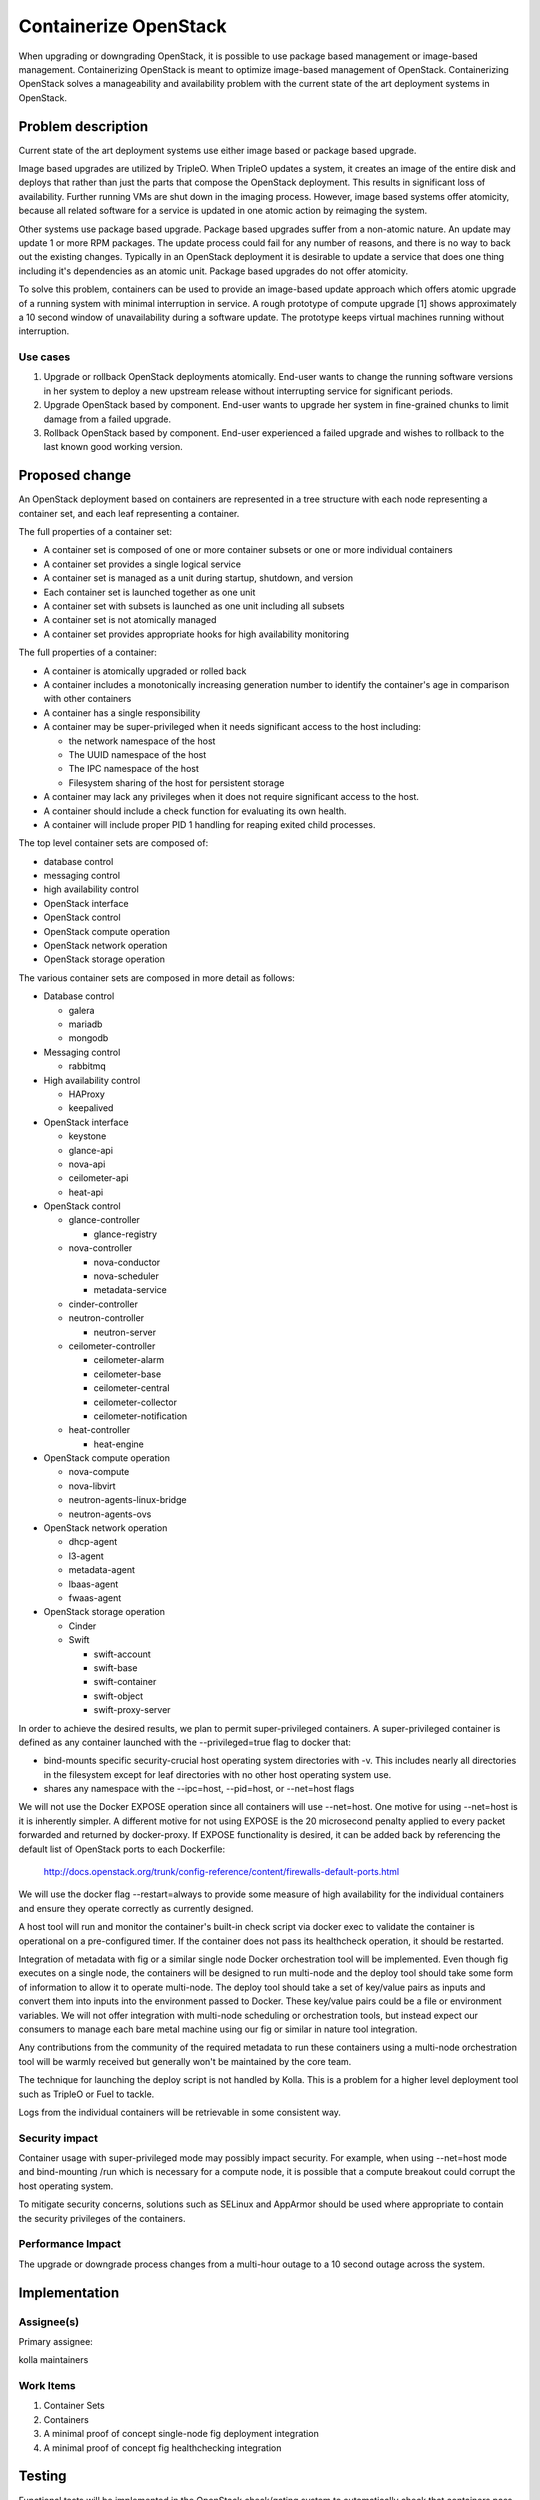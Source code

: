 ..
   This work is licensed under a Creative Commons Attribution 3.0 Unported
 License.

 http://creativecommons.org/licenses/by/3.0/legalcode

======================
Containerize OpenStack
======================

When upgrading or downgrading OpenStack, it is possible to use package based
management or image-based management. Containerizing OpenStack is meant to
optimize image-based management of OpenStack. Containerizing OpenStack
solves a manageability and availability problem with the current state of the
art deployment systems in OpenStack.

Problem description
===================

Current state of the art deployment systems use either image based or package
based upgrade.

Image based upgrades are utilized by TripleO. When TripleO updates a system,
it creates an image of the entire disk and deploys that rather than just the
parts that compose the OpenStack deployment. This results in significant
loss of availability. Further running VMs are shut down in the imaging
process. However, image based systems offer atomicity, because all related
software for a service is updated in one atomic action by reimaging the system.

Other systems use package based upgrade. Package based upgrades suffer from
a non-atomic nature. An update may update 1 or more RPM packages. The update
process could fail for any number of reasons, and there is no way to back
out the existing changes. Typically in an OpenStack deployment it is
desirable to update a service that does one thing including it's dependencies
as an atomic unit. Package based upgrades do not offer atomicity.

To solve this problem, containers can be used to provide an image-based update
approach which offers atomic upgrade of a running system with minimal
interruption in service. A rough prototype of compute upgrade [1] shows
approximately a 10 second window of unavailability during a software update.
The prototype keeps virtual machines running without interruption.

Use cases
---------
1. Upgrade or rollback OpenStack deployments atomically. End-user wants to
   change the running software versions in her system to deploy a new upstream
   release without interrupting service for significant periods.
2. Upgrade OpenStack based by component. End-user wants to upgrade her system
   in fine-grained chunks to limit damage from a failed upgrade.
3. Rollback OpenStack based by component. End-user experienced a failed
   upgrade and wishes to rollback to the last known good working version.


Proposed change
===============
An OpenStack deployment based on containers are represented in a tree structure
with each node representing a container set, and each leaf representing a
container.

The full properties of a container set:

* A container set is composed of one or more container subsets or one or more
  individual containers
* A container set provides a single logical service
* A container set is managed as a unit during startup, shutdown, and version
* Each container set is launched together as one unit
* A container set with subsets is launched as one unit including all subsets
* A container set is not atomically managed
* A container set provides appropriate hooks for high availability monitoring

The full properties of a container:

* A container is atomically upgraded or rolled back
* A container includes a monotonically increasing generation number to identify
  the container's age in comparison with other containers
* A container has a single responsibility
* A container may be super-privileged when it needs significant access to the
  host including:

  * the network namespace of the host
  * The UUID namespace of the host
  * The IPC namespace of the host
  * Filesystem sharing of the host for persistent storage

* A container may lack any privileges when it does not require significant
  access to the host.
* A container should include a check function for evaluating its own health.
* A container will include proper PID 1 handling for reaping exited child
  processes.

The top level container sets are composed of:

* database control
* messaging control
* high availability control
* OpenStack interface
* OpenStack control
* OpenStack compute operation
* OpenStack network operation
* OpenStack storage operation

The various container sets are composed in more detail as follows:

* Database control

  * galera
  * mariadb
  * mongodb

* Messaging control

  * rabbitmq

* High availability control

  * HAProxy
  * keepalived

* OpenStack interface

  * keystone
  * glance-api
  * nova-api
  * ceilometer-api
  * heat-api

* OpenStack control

  * glance-controller

    * glance-registry

  * nova-controller

    * nova-conductor
    * nova-scheduler
    * metadata-service

  * cinder-controller
  * neutron-controller

    * neutron-server

  * ceilometer-controller

    * ceilometer-alarm
    * ceilometer-base
    * ceilometer-central
    * ceilometer-collector
    * ceilometer-notification

  * heat-controller

    * heat-engine

* OpenStack compute operation

  * nova-compute
  * nova-libvirt
  * neutron-agents-linux-bridge
  * neutron-agents-ovs

* OpenStack network operation

  * dhcp-agent
  * l3-agent
  * metadata-agent
  * lbaas-agent
  * fwaas-agent

* OpenStack storage operation

  * Cinder
  * Swift

    * swift-account
    * swift-base
    * swift-container
    * swift-object
    * swift-proxy-server

In order to achieve the desired results, we plan to permit super-privileged
containers. A super-privileged container is defined as any container launched
with the --privileged=true flag to docker that:

* bind-mounts specific security-crucial host operating system directories
  with -v. This includes nearly all directories in the filesystem except for
  leaf directories with no other host operating system use.
* shares any namespace with the --ipc=host, --pid=host, or --net=host flags

We will not use the Docker EXPOSE operation since all containers will use
--net=host. One motive for using --net=host is it is inherently simpler.
A different motive for not using EXPOSE is the 20 microsecond penalty
applied to every packet forwarded and returned by docker-proxy.
If EXPOSE functionality is desired, it can be added back by
referencing the default list of OpenStack ports to each Dockerfile:

    http://docs.openstack.org/trunk/config-reference/content/firewalls-default-ports.html

We will use the docker flag --restart=always to provide some measure of
high availability for the individual containers and ensure they operate
correctly as currently designed.

A host tool will run and monitor the container's built-in check script via
docker exec to validate the container is operational on a pre-configured timer.
If the container does not pass its healthcheck operation, it should be
restarted.

Integration of metadata with fig or a similar single node Docker orchestration
tool will be implemented. Even though fig executes on a single node, the
containers will be designed to run multi-node and the deploy tool should take
some form of information to allow it to operate multi-node. The deploy tool
should take a set of key/value pairs as inputs and convert them into inputs
into the environment passed to Docker. These key/value pairs could be a file
or environment variables. We will not offer integration with multi-node
scheduling or orchestration tools, but instead expect our consumers to manage
each bare metal machine using our fig or similar in nature tool integration.

Any contributions from the community of the required metadata to run these
containers using a multi-node orchestration tool will be warmly received but
generally won't be maintained by the core team.

The technique for launching the deploy script is not handled by Kolla. This
is a problem for a higher level deployment tool such as TripleO or Fuel to
tackle.

Logs from the individual containers will be retrievable in some consistent way.

Security impact
---------------

Container usage with super-privileged mode may possibly impact security. For
example, when using --net=host mode and bind-mounting /run which is necessary
for a compute node, it is possible that a compute breakout could corrupt the
host operating system.

To mitigate security concerns, solutions such as SELinux and AppArmor should
be used where appropriate to contain the security privileges of the containers.

Performance Impact
------------------

The upgrade or downgrade process changes from a multi-hour outage to a 10
second outage across the system.

Implementation
==============


Assignee(s)
-----------

Primary assignee:

kolla maintainers

Work Items
----------

1. Container Sets
2. Containers
3. A minimal proof of concept single-node fig deployment integration
4. A minimal proof of concept fig healthchecking integration

Testing
=======

Functional tests will be implemented in the OpenStack check/gating system to
automatically check that containers pass each container's functional tests
stored in the project's repositories.

Documentation Impact
====================

The documentation impact is unclear as this project is a proof of concept
with no clear delivery consumer.


References
==========

* [1] https://github.com/sdake/compute-upgrade
